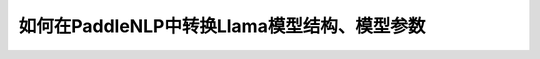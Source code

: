 ==========================================
如何在PaddleNLP中转换Llama模型结构、模型参数
==========================================

